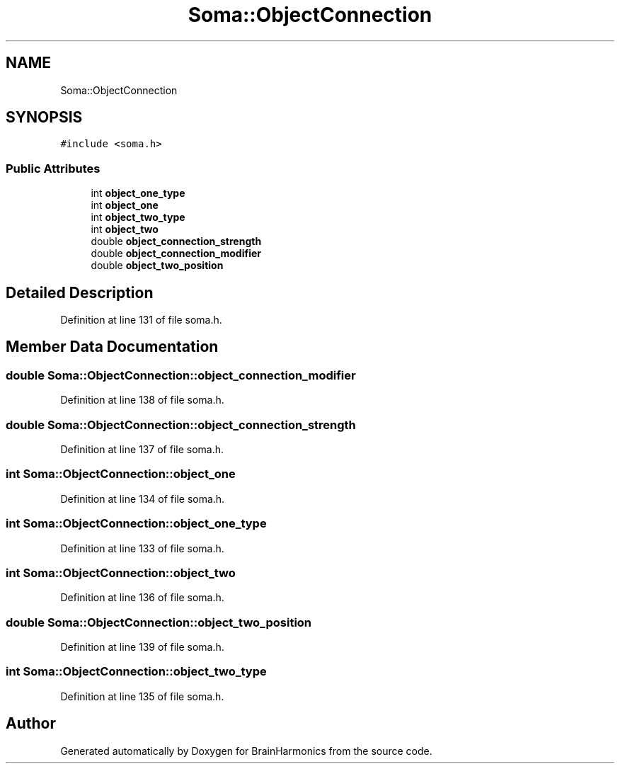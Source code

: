 .TH "Soma::ObjectConnection" 3 "Tue Oct 10 2017" "Version 0.1" "BrainHarmonics" \" -*- nroff -*-
.ad l
.nh
.SH NAME
Soma::ObjectConnection
.SH SYNOPSIS
.br
.PP
.PP
\fC#include <soma\&.h>\fP
.SS "Public Attributes"

.in +1c
.ti -1c
.RI "int \fBobject_one_type\fP"
.br
.ti -1c
.RI "int \fBobject_one\fP"
.br
.ti -1c
.RI "int \fBobject_two_type\fP"
.br
.ti -1c
.RI "int \fBobject_two\fP"
.br
.ti -1c
.RI "double \fBobject_connection_strength\fP"
.br
.ti -1c
.RI "double \fBobject_connection_modifier\fP"
.br
.ti -1c
.RI "double \fBobject_two_position\fP"
.br
.in -1c
.SH "Detailed Description"
.PP 
Definition at line 131 of file soma\&.h\&.
.SH "Member Data Documentation"
.PP 
.SS "double Soma::ObjectConnection::object_connection_modifier"

.PP
Definition at line 138 of file soma\&.h\&.
.SS "double Soma::ObjectConnection::object_connection_strength"

.PP
Definition at line 137 of file soma\&.h\&.
.SS "int Soma::ObjectConnection::object_one"

.PP
Definition at line 134 of file soma\&.h\&.
.SS "int Soma::ObjectConnection::object_one_type"

.PP
Definition at line 133 of file soma\&.h\&.
.SS "int Soma::ObjectConnection::object_two"

.PP
Definition at line 136 of file soma\&.h\&.
.SS "double Soma::ObjectConnection::object_two_position"

.PP
Definition at line 139 of file soma\&.h\&.
.SS "int Soma::ObjectConnection::object_two_type"

.PP
Definition at line 135 of file soma\&.h\&.

.SH "Author"
.PP 
Generated automatically by Doxygen for BrainHarmonics from the source code\&.

